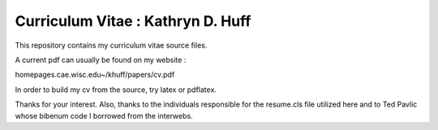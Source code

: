 
________________________________________________________________
Curriculum Vitae : Kathryn D. Huff
________________________________________________________________

This repository contains my curriculum vitae source files. 

A current pdf can usually be found on my website : 

homepages.cae.wisc.edu~/khuff/papers/cv.pdf

In order to build my cv from the source, try latex or pdflatex.


Thanks for your interest. 
Also, thanks to the individuals responsible for the resume.cls file utilized 
here and to Ted Pavlic whose bibenum code I borrowed from the interwebs.
